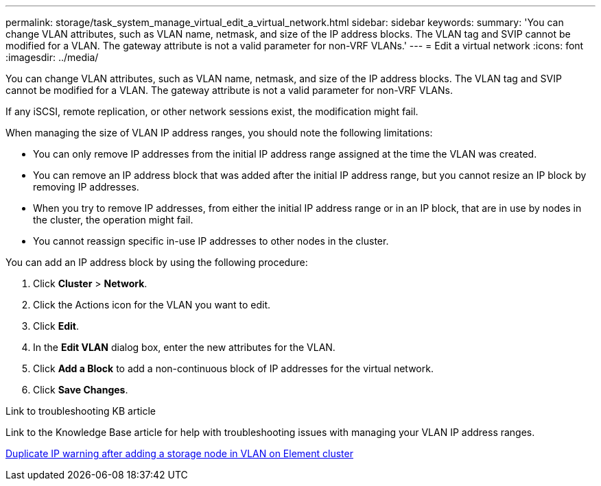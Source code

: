 ---
permalink: storage/task_system_manage_virtual_edit_a_virtual_network.html
sidebar: sidebar
keywords:
summary: 'You can change VLAN attributes, such as VLAN name, netmask, and size of the IP address blocks. The VLAN tag and SVIP cannot be modified for a VLAN. The gateway attribute is not a valid parameter for non-VRF VLANs.'
---
= Edit a virtual network
:icons: font
:imagesdir: ../media/

[.lead]
You can change VLAN attributes, such as VLAN name, netmask, and size of the IP address blocks. The VLAN tag and SVIP cannot be modified for a VLAN. The gateway attribute is not a valid parameter for non-VRF VLANs.

If any iSCSI, remote replication, or other network sessions exist, the modification might fail.

When managing the size of VLAN IP address ranges, you should note the following limitations:

*	You can only remove IP addresses from the initial IP address range assigned at the time the VLAN was created.
*	You can remove an IP address block that was added after the initial IP address range, but you cannot resize an IP block by removing IP addresses.
*	When you try to remove IP addresses, from either the initial IP address range or in an IP block, that are in use by nodes in the cluster, the operation might fail.
*	You cannot reassign specific in-use IP addresses to other nodes in the cluster.

You can add an IP address block by using the following procedure:

. Click *Cluster* > *Network*.
. Click the Actions icon for the VLAN you want to edit.
. Click *Edit*.
. In the *Edit VLAN* dialog box, enter the new attributes for the VLAN.
. Click *Add a Block* to add a non-continuous block of IP addresses for the virtual network.
. Click *Save Changes*.

.Link to troubleshooting KB article
Link to the Knowledge Base article for help with troubleshooting issues with managing your VLAN IP address ranges.

link:https://kb.netapp.com/Advice_and_Troubleshooting/Data_Storage_Software/Element_Software/Duplicate_IP_warning_after_adding_a_storage_node_in_VLAN_on_Element_cluster[Duplicate IP warning after adding a storage node in VLAN on Element cluster]
